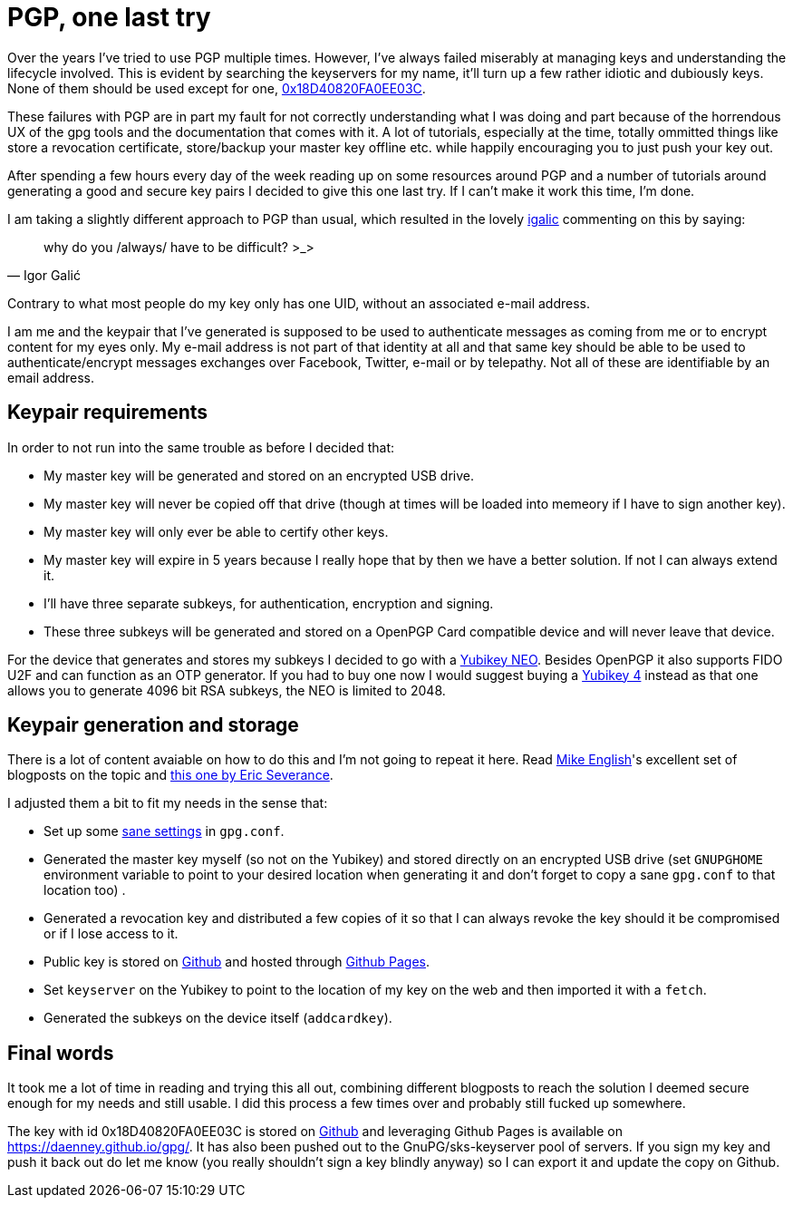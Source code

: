 = PGP, one last try
:hp-tags: pgp, gpg, security

Over the years I've tried to use PGP multiple times. However, I've always failed miserably at managing keys and understanding the lifecycle involved. This is evident by searching the keyservers for my name, it'll turn up a few rather idiotic and dubiously keys. None of them should be used except for one, https://daenney.github.io/gpg/[0x18D40820FA0EE03C].

These failures with PGP are in part my fault for not correctly understanding what I was doing and part because of the horrendous UX of the gpg tools and the documentation that comes with it. A lot of tutorials, especially at the time, totally ommitted things like store a revocation certificate, store/backup your master key offline etc. while happily encouraging you to just push your key out.

After spending a few hours every day of the week reading up on some resources around PGP and a number of tutorials around generating a good and secure key pairs I decided to give this one last try. If I can't make it work this time, I'm done.

I am taking a slightly different approach to PGP than usual, which resulted in the lovely https://twitter.com/hirojin[igalic] commenting on this by saying:

[quote, Igor Galić]
____
why do you /always/ have to be difficult? >_>
____

Contrary to what most people do my key only has one UID, without an associated e-mail address.

I am me and the keypair that I've generated is supposed to be used to authenticate messages as coming from me or to encrypt content for my eyes only. My e-mail address is not part of that identity at all and that same key should be able to be used to authenticate/encrypt messages exchanges over Facebook, Twitter, e-mail or by telepathy. Not all of these are identifiable by an email address.

== Keypair requirements

In order to not run into the same trouble as before I decided that:

* My master key will be generated and stored on an encrypted USB drive.
* My master key will never be copied off that drive (though at times will be loaded into memeory if I have to sign another key).
* My master key will only ever be able to certify other keys.
* My master key will expire in 5 years because I really hope that by then we have a better solution. If not I can always extend it.
* I'll have three separate subkeys, for authentication, encryption and signing.
* These three subkeys will be generated and stored on a OpenPGP Card compatible device and will never leave that device.

For the device that generates and stores my subkeys I decided to go with a https://www.yubico.com/products/yubikey-hardware/yubikey-neo/[Yubikey NEO]. Besides OpenPGP it also supports FIDO U2F and can function as an OTP generator. If you had to buy one now I would suggest buying a https://www.yubico.com/products/yubikey-hardware/yubikey4/[Yubikey 4] instead as that one allows you to generate 4096 bit RSA subkeys, the NEO is limited to 2048.

== Keypair generation and storage

There is a lot of content avaiable on how to do this and I'm not going to repeat it here. Read http://spin.atomicobject.com/2013/09/25/gpg-gnu-privacy-guard/[Mike English]'s excellent set of blogposts on the topic and https://www.esev.com/blog/post/2015-01-pgp-ssh-key-on-yubikey-neo/[this one by Eric Severance].

I adjusted them a bit to fit my needs in the sense that:

* Set up some https://github.com/daenney/gpg/blob/gh-pages/gpg.conf[sane settings] in `gpg.conf`.
* Generated the master key myself (so not on the Yubikey) and stored directly on an encrypted USB drive (set `GNUPGHOME` environment variable to point to your desired location when generating it and don't forget to copy a sane `gpg.conf` to that location too) .
* Generated a revocation key and distributed a few copies of it so that I can always revoke the key should it be compromised or if I lose access to it.
* Public key is stored on https://github.com/daenney/gpg[Github] and hosted through https://daenney.github.io/gpg/[Github Pages].
* Set `keyserver` on the Yubikey to point to the location of my key on the web and then imported it with a `fetch`.
* Generated the subkeys on the device itself (`addcardkey`).


== Final words

It took me a lot of time in reading and trying this all out, combining different blogposts to reach the solution I deemed secure enough for my needs and still usable. I did this process a few times over and probably still fucked up somewhere.

The key with id 0x18D40820FA0EE03C is stored on https://github.com/daenney/gpg[Github] and leveraging Github Pages is available on https://daenney.github.io/gpg/. It has also been pushed out to the GnuPG/sks-keyserver pool of servers. If you sign my key and push it back out do let me know (you really shouldn't sign a key blindly anyway) so I can export it and update the copy on Github.